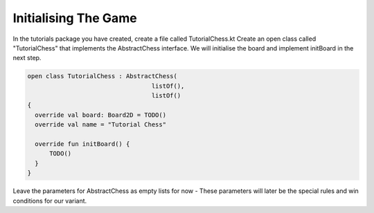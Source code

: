 ================================
Initialising The Game
================================

In the tutorials package you have created, create a file called TutorialChess.kt
Create an open class called "TutorialChess" that implements the AbstractChess interface. We will initialise the board and implement initBoard in the next step.

.. code-block:: kotlin

  open class TutorialChess : AbstractChess(
                                    listOf(),
                                    listOf()
  {
    override val board: Board2D = TODO()
    override val name = "Tutorial Chess"

    override fun initBoard() {
        TODO()
    }
  }

Leave the parameters for AbstractChess as empty lists for now - These parameters will later be the special rules and win conditions for our variant.